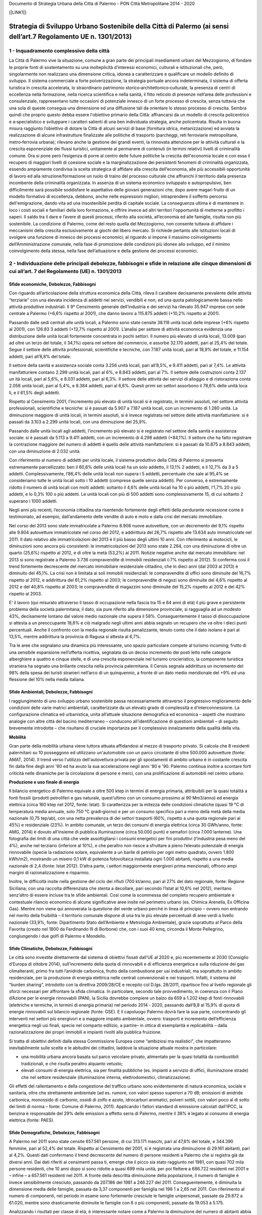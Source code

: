 Documento di Strategia Urbana della Città di Palermo - PON Città Metropolitane 2014 - 2020

[\ |LINK1|\ ]

.. _h5672142b2c2d794a79647f700327672:

Strategia di Sviluppo Urbano Sostenibile della Città di Palermo (ai sensi dell’art.7 Regolamento UE n. 1301/2013)
#################################################################################################################

.. _h601c5a6b30495b283b802f2519774:

1 -  Inquadramento complessivo della città
******************************************

La   Città di Palermo vive la   situazione, comune a   gran   parte   dei   principali   insediamenti   urbani   del Mezzogiorno, di  fondare le  proprie  fonti di  sostentamento su  una  molteplicità d’interessi   economici, culturali   e   istituzionali   che,   però,   singolarmente   non   realizzano   una   dimensione   critica, idonea   a caratterizzare e qualificare un modello definito di sviluppo. Il sistema commerciale a forte polverizzazione, la strategia portuale ancora indeterminata, il sistema di offerta turistica in crescita accelerata, lo  straordinario patrimonio storico‐architettonico‐culturale,   la   presenza di   centri di  eccellenza nella   formazione,   nella ricerca  scientifica  e  nella  sanità, il  fitto  reticolo di  presenze nell’area  delle professioni  e  consulenziale, rappresentano  tutte  occasioni  di  potenziale  innesco di  un  forte  processo di crescita,  senza  tuttavia  che una  sola di  queste  consegua una  dimensione ed  una  diffusione  tali da  orientare lo  stesso  processo di crescita.  Sembra  quindi  che  proprio  questo  debba  essere  l'obiettivo  primario  della Città:  affrancarsi da  un modello di  crescita  policentrico  e a‐specialistico  e  sviluppare  i  caratteri  salienti di una  ben  individuata strategia, anche policentrata. Risulta in buona misura raggiunto l’obiettivo di dotare la  Città di  alcuni  servizi di  base  (fornitura  idrica,  metanizzazione)  ed  avviata la  realizzazione di  alcune infrastrutture finalizzate alle politiche di  trasporto  (parcheggi,  reti  ferroviarie  metropolitane, metro‐ferrovia urbana);  rilevano  anche la gestione  dei  grandi  eventi, la  rinnovata  attenzione  per le  attività  culturali  e la crescita  esponenziale  dei flussi  turistici,  unitamente al  permanere di contenuti  (in  termini  relativi)  livelli di criminalità  comune. Ora si pone  però l’esigenza di  porre al  centro  delle  future  politiche la  crescita dell'economia  locale  e  con  essa il recupero di maggiori  livelli di  coesione sociale  e la  marginalizzazione  dei  persistenti fenomeni di criminalità organizzata,  essendo  ampiamente  condivisa la  scelta  strategica di affidare  alla  crescita dell’economia,  alle più  accessibili  opportunità  di  lavoro  ed alla  istruzione/formazione un  ruolo di  traino  del  processo  culturale che  affranchi il  territorio  dalla  presenza  incombente  della criminalità  organizzata.  In  assenza di  un  sistema economico  sviluppato  e  autopropulsivo,  ben  difficilmente sarà    possibile   soddisfare le   aspettative   delle  giovani   generazioni   che,   dopo   avere   magari   fruito di   un  modello  formativo di  eccellenza,  debbono,  anche  nelle  espressioni  migliori,  intraprendere il  sofferto percorso   dell'emigrazione,   dando   vita ad   una insostenibile   perdita di   capitale   sociale. La   conseguenza ultima  è di  mantenere in  loco  i  costi  sociali  e familiari della loro formazione, e offrire invece ad altri territori l'opportunità di  metterne  a  profitto  i  saperi. Il  saldo  tra il  dare  e l’avere  di  questi  processi,  riferito  alla società, all’economia  ed  alle  famiglie,  risulta non  più  sostenibile. La  condizione di  Palermo,  come  del  resto quella   del   Mezzogiorno,   non   consente tuttavia di  affidare  i  meccanismi  della  crescita  esclusivamente ai giochi  del  libero  mercato. Si  richiede pertanto  alle  Istituzioni  locali di  svolgere  una  funzione di  innesco  dei processi  economici; al  riguardo si impone il massimo coinvolgimento dell’Amministrazione comunale, nella fase di promozione delle condizioni più idonee allo sviluppo, ed il minimo coinvolgimento della stessa, nella fase dell’attuazione e della gestione dei processi economici.

.. _h7b273b32823284b666c7e457c3f316c:

2 - Individuazione  delle principali  debolezze,  fabbisogni  e  sfide  in relazione  alle  cinque  dimensioni  di  cui all’art. 7 del Regolamento (UE) n. 1301/2013 
*********************************************************************************************************************************************************************

.. _h221f1b217f31f13205a4b2019284563:

Sfide economiche, Debolezze, Fabbisogni
=======================================

Con riguardo all’articolazione della struttura economica della Città, rileva il carattere decisamente prevalente delle attività “terziarie” con una elevata incidenza di addetti nei servizi, vendibili e non, ed una quota patologicamente bassa nelle attività produttive industriali. Il 9° Censimento generale dell’industria e dei servizi ha rilevato 35.947 imprese con sede centrale a Palermo (+6,6% rispetto al 2001), che danno lavoro a 115.875 addetti (+10,2% rispetto al 2001). 

Passando dalle sedi centrali alle unità locali, a Palermo sono state censite 38.118 unità locali delle imprese (+6% rispetto al 2001), con 126.83 3 addetti (+13,7% rispetto al 2001). L’analisi per settore di attività economica evidenzia una distribuzione delle unità locali fortemente concentrata in pochi settori. Il numero più elevato di unità locali, 13.009 (pari ad oltre un terzo del totale, il 34,1%) opera nel settore del commercio, e assorbe 32.170 addetti, pari al 25,4% del totale. Segue il settore delle attività professionali, scientifiche e tecniche, con 7.187 unità locali, pari al 18,9% del totale, e 11.154 addetti, pari all’8,8% del totale.

Il settore della sanità e assistenza sociale conta 3.256 unità locali, pari all’8,5%, e 9.411 addetti, pari al 7,4%. Le attività manifatturiere contano 2.299 unità locali, pari al 6%, e 8.843 addetti, pari al 7%. Il settore delle costruzioni conta 2.137 un ità locali, pari al 5,6%, e 8.031 addetti, pari al 6,3%. Il settore delle attività dei servizi di alloggio e di ristorazione conta 2.058 unità locali, pari al 5,4%, e 8.384 addetti, pari al 6,6%. Questi primi sei settori assorbono il 78,6% delle unità loca li, e il 61,5% degli addetti.

Rispetto al Censimento 2001, l’incremento più elevato di unità locali si è registrato, in termini assoluti, nel settore attività professionali, scientifiche e tecniche: si è passati da 5.907 a 7.187 unità locali, con un incremento di 1.280 unità. La diminuzione maggiore di unità  locali,  in  termini  assoluti,  si  è  invece  registrata  nel  settore  delle  attività manifatturiere: si è passati da 3.103 a 2.299 unità locali, con una diminuzione del 25,9%. 

Passando dalle unità locali agli addetti, l’incremento più elevato si è registrato nel settore della sanità e assistenza sociale: si è passati da 5.113 a 9.411 addetti, con un incremento di 4.298 addetti (+84,1%). Il settore che ha fatto registrare la contrazione maggiore del numero di addetti è quello delle attività manifatturiere: si è passati da 10.875 a 8.843 addetti, con una diminuzione di 2.032 unità.

Con riferimento al numero di addetti per unità locale, il sistema produttivo della Città di Palermo si presenta estremamente parcellizzato: ben il 60,6% delle unità locali ha un solo addetto, il 13,1% 2 addetti, e il 12,7% da 3 a 5 addetti. Complessivamente, l’86,4% delle unità locali non supera i 5 addetti, percentuale che sale al 95,4% se consideriamo tutte le unità  locali  sotto  i  10 addetti  (comprese  quelle  senza  addetti).  Per  converso,  è estremamente ridotto il numero di unità locali con molti addetti: soltanto il 4,6% delle unità locali ha 10 o più addetti, l’1,7% 20 o più addetti, e lo 0,3% 100 o più addetti. Le unità locali con più di 500 addetti sono complessivamente 15, di cui soltanto 2 superano i 1000 addetti. 

Negli anni più recenti, l’economia cittadina sta risentendo fortemente degli effetti della perdurante recessione come è testimoniato, ad esempio, dall’andamento delle vendite di auto e moto e dalla crisi del mercato immobiliare. 

Nel corso del 2013 sono state immatricolate a Palermo 8.908 nuove autovetture, con un decremento del 9,1% rispetto alle 9.804 autovetture immatricolate nel corso del 2012, e addirittura del 26,7% rispetto alle 13.634 auto immatricolate nel 2011. Il dato relativo alle immatricolazioni del 2013 è il più basso degli ultimi 10 anni. Con riferimento ai motocicli, le diminuzioni sono ancora più consistenti: le immatricolazioni del 2013 sono state 2.264, con una diminuzione di oltre un quarto (25,6%) rispetto al 2012, e di oltre la metà (53,2%) al 2011. Notizie negative anche dal mercato immobiliare: nel 2013 si sono registrate a Palermo 3.736 compravendite di immobili residenziali (‐7% rispetto al 2012). Si conferma così il trend fortemente decrescente del mercato immobiliare residenziale cittadino, che in dieci anni (dal 2003 al 2013) è diminuito del 45,1%. La crisi non è limitata ai soli immobili residenziali: le compravendite di uffici sono diminuite del 16,7% rispetto al 2012, e addirittura del 61,2% rispetto al 2003; le compravendite di negozi sono diminuite del 4,6% rispetto al 2012 e del 40,8% rispetto al 2003; le compravendite di magazzini sono diminuite del 15,2% rispetto al 2012 e del 42% rispetto al 2003.

E’ il lavoro (qui misurato attraverso il tasso di occupazione nella fascia tra 15 e 64 anni di età) il più grave e persistente problema della società palermitana; il dato, sia pure riferito alla dimensione provinciale, si ragguaglia ad un modesto 43%, decisamente lontano dal valore medio nazionale che supera il 58%. Conseguentemente il tasso di disoccupazione si attesta a un preoccupante 18,6% e ciò malgrado negli ultimi anni abbia segnato un recupero che va oltre i dieci punti percentuali. Anche il confronto con la media regionale risulta penalizzante, tenuto conto che il dato isolano è pari al 13,5%, mentre addirittura la provincia di Ragusa si attesta al 6,7%.

Tra le aree che segnalano una dinamica più interessante, uno spazio particolare compete al turismo incoming; frutto di una sensibile espansione nell’offerta ricettiva, segnalata da un deciso incremento dei posti letto nelle categorie alberghiere a quattro e cinque stelle, e di una crescita  esponenziale nel turismo crocieristico, la componente turistica straniera ha segnato una brillante crescita nella provincia palermitana. Il Censis segnala addirittura un incremento del 98% della spesa dei turisti stranieri nell’arco di un quinquennio, a fronte di un dato medio meridionale del +9% ed una flessione del 10% nella media italiana.

.. _h6f2b1e2d1d17536227543b22c21c2:

Sfide Ambientali, Debolezze, Fabbisogni
=======================================

l raggiungimento di uno sviluppo urbano sostenibile passa necessariamente attraverso il progressivo miglioramento delle condizioni delle varie matrici ambientali, caratterizzate da un elevato grado di complessità e d’interconnessione. La configurazione climatica ed urbanistica, unita all’attuale situazione demografica ed economica – aspetti che mostrano analogie con altre città del bacino mediterraneo – conducono all’identificazione di questioni ambientali – di seguito brevemente introdotte – che risultano di cruciale importanza per il complessivo innalzamento della qualità della vita. 

\ |STYLE0|\ 

Gran parte della mobilità urbana viene tuttora attuata affidandosi al mezzo di trasporto privato. Si  calcola  che  8  residenti  palermitani  su  10  posseggono  ed  utilizzano un'automobile con un parco circolante di oltre 500.000 autovetture (fonte: AMAT, 2014). Il trend verso l'utilizzo dell'autovettura privata per gli spostamenti di ambito urbano è in costante crescita fin dalla fine degli anni '60 ed ha avuto la sua accelerazione negli anni '80 e '90. Palermo continua inoltre a scontare forti criticità nelle dinamiche per la circolazione di persone e merci, con una prolificazione di automobili nel centro urbano. 

\ |STYLE1|\ 

Il bilancio energetico di Palermo equivale a oltre 500 ktep in termini di energia primaria, attribuibili  per  la  quasi  totalità  a  fonti  fossili  (prodotti  petroliferi  e  gas  naturale, quest’ultimo con un consumo prossimo ai 90 Mm3/anno) ed energia elettrica (circa 160 ktep nel 2012, fonte: Istat). Si caratterizza per la mitezza delle condizioni climatiche (quasi 19 °C di temperatura media annuale, solo 750 °C gradi‐giorno) e per un consumo specifico pari a meno della metà della media nazionale (0,75 tep/ab), con una netta prevalenza di dei settori trasporti (60%, rispetto a una quota regionale pari al 45%) e residenziale (23%). In ambito comunale, un terzo dei consumi di energia elettrica (circa 30 GWh/anno, fonte: AMG, 2014) è dovuto  all’insieme di pubblica illuminazione (circa 50.000 punti) e semafori (circa 7.000 lanterne). Una fotografia dei limiti di una città che vede assottigliarsi i consumi energetici per fini produttivi (l’industria pesa meno del 4%), anche nel terziario (inferiore al 10%), e che peraltro non riesce a sfruttare a pieno l’elevato potenziale di energia rinnovabile (specie la radiazione solare, equivalente a un barile di petrolio per ogni metro quadrato, ovvero 1.800 kWh/m2), mostrando un misero 0,1 kW di potenza fotovoltaica installata ogni 1.000 abitanti, rispetto a una media nazionale di 2,4 (fonte: Istat 2012). D’altra parte, i settori maggiormente energivori prima menzionati, offrono ampi margini di razionalizzazione e risparmio. 

Inoltre, le difficoltà insite nella gestione del ciclo dei rifiuti (700 kt/anno, pari al 27% del dato regionale, fonte: Regione Siciliana; con una raccolta differenziata che stenta a decollare, pari secondo l’Istat al 10,6% nel 2012), meritano senz’altro di essere incluse tra le sfide ambientali. Così  come  la  scommessa  del  completo  recupero  ambientale  e  contestuale  rilancio economico di alcune significative aree insite nel perimetro urbano (es. Chimica Arenella, Ex Officina Gas). Mentre non viene qui annoverata la questione del verde urbano perché in linea di principio – ovvero non entrando nel merito della fruibilità  – il territorio comunale dispone di una tra le più elevate percentuali di aree verdi a livello nazionale (33,9%, fonte: Dipartimento Stato dell’Ambiente e Metrologia Ambientale), grazie soprattutto al Parco della Favorita (creato nel 1800 da Ferdinando III di Borbone) che, con i suoi 40 kmq, circonda il Monte Pellegrino, congiungendo i due golfi di Palermo e Mondello. 

.. _h8304777692d7e3b74311853429481e:

Sfide Climatiche, Debolezze, Fabbisogni
=======================================

Le  città  sono  investite  direttamente dal sistema di obiettivi fissati dall’UE al 2020 e, più recentemente al 2030 (Consiglio d’Europa di ottobre 2014), sull’incremento della quota di rinnovabili e di efficienza energetica e sulla riduzione dei gas climalteranti, primo fra tutti l’anidride  carbonica,  frutto  della  combustione  per  usi  industriali,  ma  soprattutto  in ambito  residenziale,  per  la  produzione  di  energia  elettrica  nelle  centrali  convenzionali  e nei trasporti. Infatti, il sistema del “burden sharing”, introdotto con la direttiva 2009/28/CE e recepito col  D.lgs.  28/2011,  ripartisce  fino  al  livello  regionale gli  sforzi  necessari  per  affrontare  la sfida climatica. In particolare, secondo tale provvedimento, in coerenza con il Piano d’Azione per le energie  rinnovabili  (PAN),  la  Sicilia  dovrebbe  compiere  un  balzo  da  659  a  1.202   ktep  di fonti  rinnovabili  (elettriche  e  termiche,  in  termini  di energia  primaria)  nel  periodo  2014 ‐ 2020, passando dall’8,8 al 15,9% di quota di energie rinnovabili sul bilancio regionale (fonte: GSE). E il capoluogo Palermo dovrà fare la sua parte, concentrando gli interventi nei settori più energivori    e    a    maggiore    impatto    ambientale,    ovvero:    trasporti    e    incremento dell’efficienza energetica negli usi finali, specie nel comparto edilizio, a partire– in ottica di esemplarità e replicabilità – dalla razionalizzazione dei propri immobili e impianti rivolti alla pubblica fruizione.

Si tratta di obiettivi definiti dalla stessa Commissione Europea come “ambiziosi ma realistici”, che impatteranno inevitabilmente sulle scelte  e  le  abitudini  dei  cittadini, laddove la situazione attuale mostra in particolare:

* una  mobilità  urbana  ancora  basata  sul  parco  veicolare  privato,  alimentato  per  la quasi totalità da combustibili tradizionali, e che risulta peraltro alquanto vetusto; 

* elevati  consumi  di  energia  elettrica,  sia  per  finalità  pubbliche  (es.  impianti  a servizio di uffici, illuminazione strade) che nel settore residenziale (illuminazione interna, elettrodomestici, climatizzazione).

Gli effetti del rallentamento e della congestione del traffico urbano sono evidentemente di  natura  economica,  sociale  e  sanitaria,  oltre  che  strettamente  ambientale  (ad  es. rumore, con valori spesso superiori a 70 dB; emissioni di anidride carbonica, monossido di carbonio, ossidi di zolfo e azoto, idrocarburi aromatici, polveri sottili, con valori poco al di sotto dei limiti di norma – fonte: Comune di Palermo, 2011). Applicando i fattori standard di emissione calcolati dall’IPCC, la benzina è responsabile del 29% delle emissioni a effetto  serra  di  Palermo,  mentre  il  38%  è  legato  al  consumo  di  energia  elettrica  (fonte: PAES).

.. _h5a1771324416653a13334f234a5011:

Sfide Demografiche, Debolezze, Fabbisogni
=========================================

A Palermo nel 2011 sono state censite 657.561 persone, di cui 313.171 maschi, pari al 47,6% del totale, e 344.390 femmine, pari al 52,4% del totale. Rispetto al Censimento del 2001,  si  è  registrata  una  diminuzione  di  29.161  abitanti,  pari  al  4,2%.  Questi  dati confermano il trend decrescente del numero di persone residenti a Palermo che si registra già da diversi anni. Dai dati riferiti ai censimenti passa ti, emerge che il picco sia stato raggiunto nel 1981, con quasi 702 mila persone residenti, che 10 anni dopo si sono ridotte a quasi 699 mila unità, per poi flettere a 686.722 residenti nel 2001 e – infine – a 657.561 residenti nel 2011. A fronte della descritta diminuzione della popolazione, il numero di famiglie è invece sensibilmente cresciuto, passando da 207.186 del 1981 a 246.227 del 2011. Conseguentemente, è diminuita la dimensione media delle famiglie, passata da 3,37 componenti per famiglia nel 198 1 a 2,65 nel 2011. Con riferimento al numero di componenti, nel periodo in esame sono fortemente cresciute le famiglie unipersonali, passate da 29.872 a 61.020, mentre sono drasticamente diminuite le famiglie con 6 o più componenti, passate da 19.053 a 5.175.

Analizzando  i  risultati  per  classe  di  età,  è  interessante  notare  come  a  Palermo  la diminuzione del numero di abitanti abbia colpito le fasce più giovani di età, fino ai 44 anni, mentre nelle fasce di età più alte si è registrato un incremento rispetto al 2001. Più in particolare, i bambini e i ragazzi, di età compresa fra 0 e 14 anni, sono diminuiti rispetto al 2001 di 22.067 unità, passando da 120.106 a 98.039; i giovani, di età compresa fra i 15 e i 29 anni, sono diminuiti di 26.323 unità, passando da 148.623 a 122.300; i giovani adulti, di età compresa fra i 30 e i 44 anni, sono diminuiti di 13.860 unità, passando da 152.488 a 138.628; gli adulti, di età compresa fra i 45 e i 64 anni di età, sono aumentati di 17.145 unità, passando da 164.480 a 181.625; gli anziani, di età pari o superiore ai 65 anni, sono aumentati di 15.944 unità, passando da 101.025 a 116.969. In generale, il quadro che emerge dal Censimento 2011 delinea una popolazione più anziana rispetto a quella censita nel 2001. La disponibilità dei dati della popolazione per classi di età consente di elaborare alcuni utili  indicatori  statistici,  che  contribuiscono  ad  approfondire  l’analisi  della  struttura demografica. L’indice di dipendenza strutturale, pari al rapporto fra la popolazione in età non lavorativa (0‐14 anni e 65 anni e più) e la popolazione in età lavorativa (15‐64 anni), è pari al 48,6% (in aumento rispetto al 47,5% del 2001). L’indice di vecchiaia, pari al rapporto fra la popolazione di 65 anni e più e la popolazione di età compresa fra 0 e 14 anni (indica quanti anziani vi sono ogni 100 bambini e ragazzi), è pari al 119,3%, quale risultato di una popolazione anziana più numerosa rispetto a quella di età compresa tra 0 e 14 anni. Il valore dell’indice è in sensibile aumento rispetto all’84,1% del  2001, quando ancora gli anziani erano meno dei bambini e ragazzi. L’indice di ricambio generazionale, pari al rapporto fra la popolazione di età compresa fra 0 e 14 anni e la popolazione di 65 anni e più (indica quanti bambini e ragazzi vi sono ogni 100 anziani), è pari all’83,8%, sensibilmente più basso rispetto al 118,9% del 2001, quando ancora il numero di bambini e ragazzi era superiore al numero di anziani. I  risultati  del  censimento  confermano  Palermo  come  la  quinta  città  italiana  per dimensione demografica, dopo Roma, Milano, Napoli e Torino, e prima di Genova. Se si analizza l’evoluzione demografica degli ultimi 40 anni (dal Censimento 1971 al Censimento 2011), considerando però come livello territoriale di analisi la Provincia di Palermo, dai dati emerge che – se è vero che la Città di Palermo non è più cresciuta dopo il 1981 – lo stesso non si è registrato per la Provincia di Palermo, che ha continuato a far registrare un numero crescente di abitanti, ed è cresciuta in 40 anni di quasi 120 mila abitanti,  pari  a  oltre  il  10%.  La  crescita  è  da  attribuirsi  principalmente  all’Area Metropolitana di Palermo, che è cresciuta dal 1971 al 2011 di 154 mila abitanti, pari a oltre il 17%. 

Escludendo la Città di Palermo dall’Area Metropolitana, la percentuale di incremento demografico degli altri 26 Comuni negli ultimi 40 anni balza a ben il 57%. Da questa analisi sembra emergere che Palermo continua ad essere un polo di attrazione, ma non più come Città, bensì come Area Metropolitana. La popolazione residente al 31 dicembre del 2013 è risultata pari a 678.492 abitanti. 

Rispetto al 2012, si è registrato un sensibile incremento (+23.505 abitanti, pari a +3,6%), legato  esclusivamente  però  alle  rettifiche  post‐censuarie  effettuate  sull’archivio anagrafico.  Al  netto  delle  rettifiche  post‐censuarie,  infatti,  la  popolazione  sarebbe risultata in diminuzione di 862 unità. I residenti di sesso maschile sono 323.788 e quelli di sesso femminile 354.704. Scomponendo  la  variazione  2013/2012  registrata  dalla  popolazione  residente  nelle singole componenti, si evidenzia un saldo naturale (nati – morti) e un saldo migratorio (immigrati – emigrati) entrambi negativi. Più in particolare, il saldo naturale, per la seconda volta consecutiva negativo, è risultato pari a ‐ 12 unità, mentre il saldo migratorio è risultato pari a ‐850 unità. Il saldo delle rettifiche post‐censuarie, invece, è positivo per 24.367 unità.

I cittadini stranieri residenti a Palermo, al 31 dicembre 2013, hanno superato quota 30 mila, attestandosi a 30.652 unità, con un incremento del 3,2% rispetto al 2012. Nei cinque anni compresi fra il 2008 e il 2013, il numero degli stranieri è cresciuto del 31,8%, percentuale che sale al 50,6% se allarghiamo il confronto al decennio compreso fra il 2003 e il 2013. L’incidenza  degli stranieri sul totale della popolazione è passata dal 3% del 2003, al  3,5%  del 2008,  al 4,5%  del  2012  e  del  2013.  L’analisi  delle  aree  geografiche  di provenienza fa emergere che oltre un terzo (il 34,9%) degli stranieri residenti sono cittadini di un Paese dell’Asia Centro Meridionale. Seguono i cittadini dell’Unione Europea (17,1% del totale degli stranieri), quelli dei Paesi dell’Africa Occidentale (13,5%), quelli dei Paesi dell’Africa Settentrionale (11,7%), dell’Asia Orientale (9,9%), e dell’Africa Orientale (5,6%).

.. _h6a3bc52796a6e14631f4697e5c6e80:

Sfide Sociali, Debolezze, Fabbisogni
====================================

La cronica situazione di difficoltà nell’implementare un reale processo di sviluppo è divenuta dal 2008 ad oggi sempre più critica. La città si è trovata a vivere pesantemente gli   effetti   perduranti   della   crisi,   condizione   peraltro   comune   alle   maggiori   aree  metropolitane del sud d’Italia. Basta considerare che nel 2013 ben il 28% delle persone residenti  in  Italia  era  a  rischio  di  povertà  o  di  esclusione  sociale,  dato  che  per  il Mezzogiorno  si  attesta  al  46,  2  %  .  Condizione  di  difficoltà  crescente  che  ha  toccato  e tocca fasce sociali sempre più ampie ed è connessa ai dati più che allarmanti riguardanti la  disoccupazione  giovanile  e  femminile,  a  cui  si  accompagna  una  sempre  maggiore difficoltà del sistema di welfare regionale. 

Le  emergenze  dovute  a  fenomeni sociali  quali  difficoltà  alloggiative,  povertà,  esclusione sociale  e  lavorativa  di  ampie  fasce  della  popolazione  necessitano  di  un  significativo incremento, consolidamento e sviluppo dei servizi offerti, sia sotto il profilo della quantità che della qualità. Peraltro, la carenza strutturale di risorse  per le politiche sociali, la crisi del  tessuto economico,  le  difficoltà  sempre  maggiori  per  una  fascia  della  popolazione abituata ad un livello di vita medio, creano le basi per una conflittualità sociale di difficile gestione  e  per  un  abbassamento  complessivo  della  qualità  della  vita  dell’intera popolazione. Condizioni    che  rendono    indispensabile    un    rafforzamento    delle    risposte    fornite dall’Amministrazione ed una rigorosa programmazione degli obiettivi da raggiungere  nel breve e medio termine, per evitare il cedimento del sistema di welfare locale. 

Si presentano alcuni dati che meglio possono illustrare la condizione sopra descritta: 

\ |STYLE2|\  

* 1173 famiglie in emergenza abitativa: 110 hanno un disabile in famiglia; 258 composti da uno o due componenti. 

La condizione alloggiativa del 60% (702) è così composta (da autocertificazione): il 9% (65)

privo di alloggio; il 45% (335) alloggi impropri così classificati: 162 in magazzini, scuole,

baracche, ed. culto; 13 campo nomadi; 49 in comunità e centro accoglienza, 36 presso l’ex ONPI,65 via Brigata Aosta e 10 ex container; 1 con housing sociale Caritas.

I dati riferiti alla coabitazione (più nuclei familiari insieme) sono il 30% pari a 196. 

Gli sfratti (comprensivi delle ordinanze di sgombero Centro Storico) sono il 15% pari a 101 nuclei di cui 77 sfratti per morosità; 7 per finita locazione, 4 esecuzioni varie, 13 ordinanze di sgombero. 

I servizi attualmente erogati dall’Amministrazione sono rappresentati da:

* Contributo di integrazione all’affitto; 

* Iscrizione alla lista di emergenza per l’accesso adalloggi di edilizia popolare; 

* Housing  sociale  per  famiglie  con  risorse  personali  tali  da  consentire l’accompagnamento verso l’autonomia in tempi brevi (max 1 anno); 

* Inserimento in alloggio temporaneo presso strutture di accoglienza; 

* Mensa/Dormitori.

Molto attivo risulta il ruolo del Terzo Settore con servizi che garantiscono ospitalità ed accoglienza e gestiti sia in accreditamento con l’Amministrazione Comunale che in forma autonoma e su base volontaristica; forte è la presenza di Comitati per l’accesso alla casa che non sempre riconoscono gli sforzi dell’Amministrazione rispetto ad un taglio generale della spesa che ha determinato a Palermo una vera e propria Emergenza Sociale.

Sotto l’aspetto degli interventi strutturali con l’ultima programmazione FESR 2007/2013 è stato  finanziato  per  €  1.000.000,00  un  progetto  denominato  “Sportelli  Integrati Territoriali” che prevede degli interventi sulla seconda e prima circoscrizione rivolti a famiglie con grave disagio ed in particolare giovani famiglie a rischio di marginalità sociale. Rispetto ai beneficiari della popolazione Rom è attualmente attivo su un campo nomadi della città un intervento integrato finalizzato a l potenziamento della relazione scuola famiglia territorio secondo le direttive nazionali che mirano all’abolizione dei campi ed all’accompagnamento di tipo abitativo.

\ |STYLE3|\ :

* 5000 famiglie a basso reddito

Famiglie basso redditi o senza reddito: il dato riferibile a questo tipo di beneficiari è desumibile dalle  richieste  di  prestazione  sociale  quali  integrazione  all’affitto  13.000 istanze, social card 5000 istanze ammissibili, iscrizione all’emergenza abitativa 1173;

* n. 33 soggetti ricoverati c/o comunità alloggio del territorio, di cui il 50% sono anziani e gli altri sono persone tra i 50 ed i 60 anni; le persone ricoverate con provvedimento dell’Autorità giudiziaria sono n. 27.

Anziani soli autosufficienti e non:

La popolazione anziana residente a Palermo all’ultimo censimento del 2011 è pari n. 116.969 persone ultra sessantacinquenni di ambo i sessi sul comune di Villabate gli ultra65 sono 2448. 

I dati riferiti alla richieste di Assistenza Domiciliare è di 718 richieste nel 2008, mentre sono emerse n. 222 richieste relative al Servizio di Assistenza Domiciliare Integrata (dati relativi al distretto e quindi anche Villabate).

Riguardo alla popolazione anziana che necessita di ricovero in struttura i dati disponibili sono fermi all’anno 2009 dai quali risultano n. 100 persone in lista di attesa. 

* 165 anziani ospiti in strutture del territorio; 

* n. 136 di essi è emerso un bisogno sociale di natura relazionale; 

* per n. 128 è stata confermata la permanenza in struttura; 

* per n. 6 è stato necessario il trasferimento presso altre strutture maggiormente adeguate ai loro bisogni. 

Donne vittime di violenza

I dati riferibili al target sono n. 25 donne sono state ospitate c/o strutture di protezione, 400 sono stati gli accessi al Centro Antiviolenza nel periodo 2011/2013. 

Ragazze madri

L’Amministrazione Comunale di Palermo, nell’anno 2013, ha ospitato in struttura n.68 madri.

Padri separati

Il 42,2% dei divorziati denuncia la gravità di una condizione economica peggiorata dopo la separazione, soprattutto durante il primo anno (45,3%). 

Giovani fuori dalle comunità

I dati riferiti ai giovani istituzionalizzati, sull’intera popolazione ospite in comunità, è del 10%.pari a circa 80 giovani. 

Le attività messe in campo dall’assessorato riguardano:

* la stipula di protocolli di intesa per la realizzazione di interventi mirati a target specifici (pasto Buono, Fio PSD, per la presa in carico integrata dei casi di abuso e maltrattamento (ASP Palermo); con il Giudice Tutelare per la predisposizioni di piani personalizzati per i soggetti sottoposti ad Amministrazione di sostegno; 

* la  realizzazione  di  infrastrutture  di  tipo  fisico:  NODI  SOSS  (fragilità,  banco alimentare, immigrati, pronto Intervento sociale); 

* la cartella informatica per gli utenti del settore con il collegamento con l’ASP di Palermo ed i poli ospedalieri per la presa in carico congiunta del cittadini; 

* l’accreditamento per l’emergenza di tutte le realtà del terzo settore che a Palermo erogano prestazioni per le situazioni di fragilità. 

\ |STYLE4|\ :

* Soggetti la cui marginalità sia diretta conseguenza di processi di digital divide per ragioni di emarginazione economica e debolezza sociale (anziani, disabili, senza tetto, famiglie a basso reddito) sia a soggetti la cui marginalità derivi da un più vasto processo culturale di integrazione e di appartenenza (anziani, famiglie economicamente  svantaggiate,  minoranze  culturali,  donne,  minori  a  rischio delinquenza). 

* Destinatari  indiretti  sono  i  dipendenti  dell’Amministrazione  Comunale  che  si interfacciano con l’utenza definita fragile o a rischio di inclusione, operatori del Terzo settore che intrattengono con l’Amministrazione rapporti di collaborazione e/o accreditamento. 

* L’Amministrazione  ha  realizzato  il  portale  dei  Servizi  online che  consente  ai cittadini di accedere ad un ventaglio di servizi dell’Amministrazione consentendo la smaterializzazione di alcuni tipi di richieste; la realizzazione di banche dati comuni per la prevenzione delle frodi e migliorare i processi di gestione degli alloggi sociali. 

* Creazione/potenziamento di punti unici di accesso per i servizi rivolti alla platea dei beneficiari. Attualmente il Settore con il finanziamento di € 1.155.000,00 di un PO FESR 2007/2013 denominato SIGISASS sta realizzando l’informatizzazione del Settore e predisponendo le basi per un interfaccia con i presidi del territorio coinvolti nella presa in carico dei cittadini.

Il quadro dei servizi sociali attualmente messo in campo dall’Amministrazione Comunale

vede  servizi  di  primo  livello  e  che  quindi  accolgono  la  domanda  di  servizi  spesso complessa ed indifferenziata e servizi di specializzazione che nel tempo hanno strutturato delle risposte più complesse rispetto anche a bisogni nuovi legati all’evoluzione della società (mediazione familiare, Spazio Neutro, Mediazione Penale, Servi di Emergenza con reperibilità  costante).  Il  taglio  alla  spesa  sociale  e  il  conseguente  ridimensionamento  sul Bilancio Comunale di voci di spesa legate ai servizi sociali, hanno spinto l’Amministrazione a spostare  su specifiche fonti di finanziamento L.328/00 e L285/97 la programmazione di servizi,  di  fatto  di  base,  per  potere  offrire  una  risposta  ai  bisogni  della  popolazione cittadina. 

Il   progressivo   aumento   delle   fasce   economiche   svantaggiate   ha   comportato   una necessaria  rivisitazione  dei  servizi  che  sempre  più  si  occupano  di  povertà  e  disagio economico  collegato  a  quello  abitativo.  La  casa  è  un  diritto  essenziale  della  persona, elemento  fondamentale  di  tranquillità  e  sicurezza.  In  questi  anni,  infatti,  proprio  il "fattore casa" è stato un elemento che ha fatto scivolare molte famiglie sotto la soglia di povertà,  facendole  precipitare  nell'area  dell'esclusione  sociale.  Per  questo  motivo  si ritiene  che  attraverso  lo  sviluppo  di  efficaci \ |STYLE5|\  si  possa  garantire  la tenuta complessiva della coesione sociale, con la finalità di \ |STYLE6|\  che affrontino  temi  quali  sostenibilità  ambientale,  qualità  abitativa,  recupero  del  degrado, inclusione urbana e sociale, \ |STYLE7|\ . 

Dall’analisi della situazione socio - lavorativa  e  abitativa  della  Città  di  Palermo  si  rileva dunque  la  necessità  di  un  significativo  intervento  sui  temi  dell’ inclusione  sociale  di gruppi  e  individui  svantaggiati,  in  condizione  di  marginalità  grave  e/o  deprivazione materiale   anche   con   riferimento   alla   vulnerabilità,   disagio   e   deprivazione   connessi all’abitare.  Le  condizioni  attuali  rendono  quindi  sempre  più  urgente  integrare  e concentrare le risposte dell’Amministrazione ai  bisogni  delle  fasce  economicamente  e socialmente  più  deboli  della  cittadinanza,  pianificando  azioni ormai  vitali  per  lo  sviluppo della  città.  Presupposto  preliminare  diviene  quindi  una  visione  progettuale  generalista integrata  e  coerente  che  superi,  includendola,  la  tradizionale  progettualità  per  settori, aprendo  ambiti  di  progettualità  coordinati  in  un  disegno  organico  del  territorio  e  della comunità,  fornendo  impulso  ad  un’azione  coordinata  delle  istituzioni,  del  tessuto economico, del terzo settore, delle agenzie educative, di cittadini/e.  

.. _h327a44d1a7b15e396f501a1c6e1043:

3 - Strategia di sviluppo urbano da realizzare con il PON METRO
***************************************************************

.. _h66d324b7e82721752e15793f4b68:

3 - a Elementi di unitarietà della strategia
============================================

Il programma “PON METRO area metropolitana di Palermo” si pone come uno dei processi decisionali che si caratterizza per i  suoi aspetti estremamente operativi, ben orientati, decisi e alimentati da una governance multilivello che tende a coinvolgere differenti organi istituzionali sociali, imprenditoriali ed economici, tutti impegnati a garantire un ruolo di città dei servizi per i cittadini. Esso costituisce un’eccezionale “leva” per la riorganizzazione dei servizi della città e della qualità della vita all’interno di un quadro prestabilito di strategie di sviluppo attraverso  azioni integrate  che, nel caso specifico, tendono a sopperire al degrado di alcune aree urbane non pienamente valorizzate in relazione alle loro vocazioni. Sono confermati gli obiettivi necessari a dotare il  territorio di qualificati servizi di base sempre più innovativi, ad integrazione di processi di riqualificazione e infrastrutturazione, puntando, nel caso in esame, sulle politiche di trasporto (parcheggi, reti metro‐ ferroviarie), sull'efficienza energetica, sulla inclusione sociale creando terreno fertile per fenomeni attrattivi di eventi culturali,  di crescita di flussi turistici o produttivi ecc. Nell’ambito dei risultati attesi si prevede: 

* aumento della mobilità sostenibile nelle aree  urbane; 

* riduzione dei consumi energetici negli edifici e nelle strutture pubbliche o ad uso pubblico, residenziali e non residenziali; 

* diffusione di servizi digitali attraverso la realizzazione  di servizi intelligenti,  interoperabili e integrati (joined‐up services); 

* inclusione sociale e lotta alla povertà. 

ll PON METRO, promosso dal Comune di Palermo, intende recepire e applicare, in ordine ai predetti obiettivi, le funzioni pianificatorie, gestionali e di promozione del sistema territoriale, che ha perso nel tempo quelle caratteristiche di luogo del piacere, di cultura, di turismo, divenendo un’area di regressione di alcuni fenomeni sociali e di una mobilità non più “sostenibile”, non più in linea con i progressi tecnologici di altre città di pari livello. L’azione di pianificazione e progettazione intende estendere i propri effetti ai comuni di prima cintura, nuovi e non più trascurabili partner di un percorso che vede la città di Palermo in un ruolo ormai ineludibile di città metropolitana. Le possibilità di successo della vision di programma dipendono proprio dall'attivazione mirata e progressiva di sistemi urbani extra‐comunali, nelle predette aree nel rispetto delle rispettive vocazioni. In coerenza con i principi cardine della strategia comune dell’Agenda Urbana, in termini generali, si conferma la volontà con il presente programma di attuare un piano di ridisegno e modernizzazione dei servizi urbani per i residenti e gli utilizzatori delle città, attraverso: 

* azioni  di mobilità e logistica sostenibile con l’adozione di soluzioni strutturali in termini di usi e gestione di servizi innovativi; 

* azioni per la promozione dell’efficienza energetica per le strutture ed infrastrutture pubbliche; 

* azioni di sostegno delle classi sociali disagiate e di lotta alla povertà. 

.. _h1b6259175073568223329536426f:

3 - b Elementi tematici della strategia e contributo/ruolo del PON METRO
========================================================================

.. _h101c3e667052c3a2c7f433939b5d20:

Sfide  economiche - Aspetti complessivi
---------------------------------------

Il territorio palermitano non è caratterizzato da un settore economico particolarmente rappresentativo rispetto ad altri se non forse una specializzazione nel settore terziario. In un contesto regionale segnato dalla scarsità di servizi alla produzione, Palermo presenta la principale concentrazione di attività terziarie e di consulenza (principalmente Pubblica Amministrazione, poi servizi collettivi e uffici privati) che, sebbene ridotte rispetto ad altri poli metropolitani del Paese, rappresentano una componente fondamentale del sistema economico  cittadino.  I  fattori  critici  sono  legati  al  mercato  di  riferimento (prevalentemente locale o regionale) e alle dimensioni delle imprese. 

La città si sta dotando di un sistema di servizi culturali e specializzati di rilievo. Oltre all’Università che ‐ per  la  portata  multidisciplinare,  i  collegamenti  con  importanti  realtà  economiche  e terziarie locali, la dimensione in termini di corsi e di studenti ‐ rappresenta senz’altro un elemento fondamentale per la crescita futura, sono da ricordare le attività di ricerca che interessano il campo delle biotecnologie, dell’elettronica e delle telecomunicazioni e la presenza di importanti istituzioni quali il Consiglio Nazionale delle Ricerche (CNR) e poli di eccellenza per la formazione professionale. Sempre nell’ambito del settore terziario è importante  citare  la  presenza  di  strutture  sanitarie  di  eccellenza  come  l'Istituto Mediterraneo per i Trapianti e Terapie ad Alta Specializzazione (ISMETT). 

In generale, il tessuto imprenditoriale ‐ se si escludono le zone industriali di Brancaccio (industria metalmeccanica e alimentare), Carini e Termini Imerese – è composto in prevalenza da piccole imprese senza particolare specializzazione o che operano nel commercio. Fanno eccezione  alcune  nuove  imprese,  ancora  in  fase  di  avvio  ma  presenti  sul  mercato internazionale,  quali  il  Distretto  Meccatronica  (telecomunicazioni,  ITC,  elettronica  e meccanica) e l’Associazione Tessili di Palermo (settore moda). Il commercio è senz’altro uno dei settori più rilevanti. 

La grande distribuzione, ad oggi, sta soppiantando un tessuto di strutture di piccole dimensioni distribuite in modo capillare sul territorio urbano, pur con concentrazioni importanti nelle a ree centrali (ATI 4 ‐ Centro storico ‐ I Circoscrizione; ATI 7 ‐Città centrale – VIII Circoscrizione; ATI 10 ‐ Città consolidata – VI Circoscrizione – VIII Circoscrizione). Nella zona intorno a piazza Marina e lungo il waterfront si sono insediate attività legate al comparto ricettivo, ricreativo e della ristorazione, grazie anche alla riqualificazione dei quartieri interessati dal programma URBAN. 

Le imprese connesse al settore turistico  sono ancora  poco  rappresentate pur  se  ‐  considerati  il  patrimonio esistente, il clima favorevole e la cultura dell’ospitalità ‐ questo potrebbe costituire un ambito di forte espansione. 

Attualmente la capacità del territorio di attrarre flussi turistici risente, oltre che di una scarsa promozione e valorizzazione delle risorse esistenti e dell’assenza di coordinamento, di una offerta ricettiva carente e poco diversificata e di un sistema di accessibilità poco efficiente, a livello locale e sovra locale. 

L’indotto generato dal turismo potrebbe avere effetti positivi, in modo indiretto, grazie al rilancio del settore agro‐alimentare ed enogastronomico locale, anche sul comparto agricolo che ha subito una forte contrazione sia in termini di numero di aziende agricole che operano nei territori comunali e di numero di occupati, che per quanto riguarda la superficie agricola complessiva dei terreni coltivati. Questo fenomeno diventa ancor più allarmante se si considerano pure gli effetti della mancata manutenzione del territorio strettamente legata all’attività agricola. 

Una nota di attenzione va posta all’economia della cultura che, anche grazie ai numerosi interventi di recupero e riuso delle strutture (teatri, musei, palazzi storici,...),  attraverso  eventi  e  manifestazioni  di  richiamo  locale  ed  extra  urbano, promuove la riqualificazione di intere zone cittadine. Infine, il tasso di disoccupazione provinciale è decisamente critico: secondo le analisi settoriali, Palermo è tra le prime province d’Italia per livello del tasso di disoccupazione che coinvolge maggiormente la parte femminile della popolazione. Ciò significa che, almeno ufficialmente, il capitale umano della provincia, spesso formato da persone con un diploma o una laurea, risulta essere sottoutilizzato o, comunque, ai margini del mercato del lavoro ed implica, tra l’altro, una crescita economica meno dinamica rispetto alle reali possibilità.   

.. _h85c5a27565051596540a3a6b3d3746:

OT2 - Aspetti specifici del PON METRO  
---------------------------------------


.. bottom of content


.. |STYLE0| replace:: **Mobilità**

.. |STYLE1| replace:: **Produzione e uso finale di energia**

.. |STYLE2| replace:: **Disagio abitativo**

.. |STYLE3| replace:: **Disagio sociale e povertà complessa**

.. |STYLE4| replace:: **Agenda digitale ed inclusione sociale**

.. |STYLE5| replace:: **politiche  per  l'abitare**

.. |STYLE6| replace:: **attuare misure più ampie**

.. |STYLE7| replace:: **evolvendo da politiche per la casa a politiche per l’abitare**


.. |LINK1| raw:: html

    <a href="https://www.comune.palermo.it/js/server/uploads/trasparenza_all/_02022017135603.pdf" target="_blank">fonte</a>

